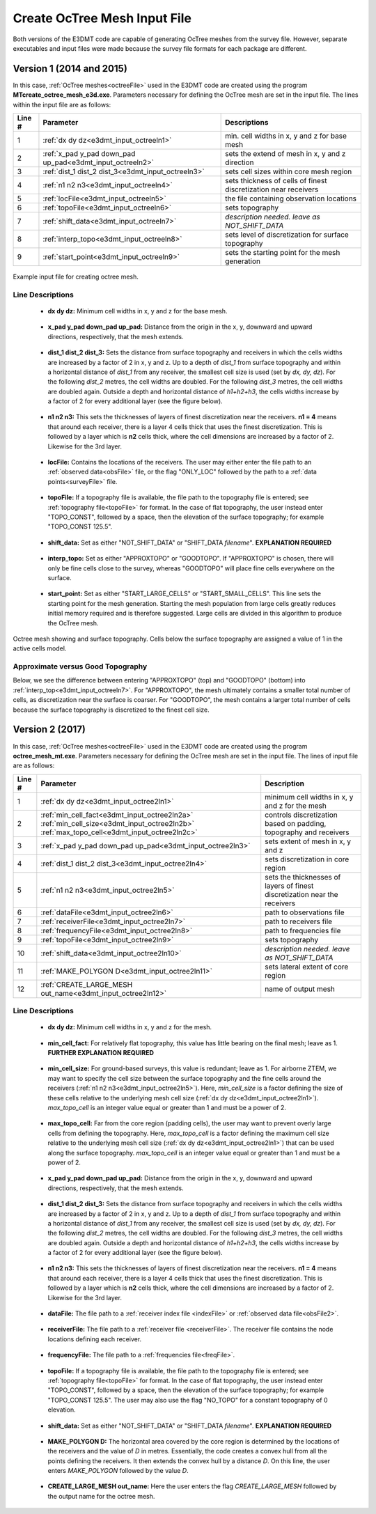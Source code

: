 .. _e3dmt_input_octree:

Create OcTree Mesh Input File
=============================

Both versions of the E3DMT code are capable of generating OcTree meshes from the survey file. However, separate executables and input files were made because the survey file formats for each package are different.

Version 1 (2014 and 2015)
-------------------------

In this case, :ref:`OcTree meshes<octreeFile>` used in the E3DMT code are created using the program **MTcreate_octree_mesh_e3d.exe**. Parameters necessary for defining the OcTree mesh are set in the input file. The lines within the input file are as follows:


.. tabularcolumns:: |C|C|C|

+--------+----------------------------------------------------------+-----------------------------------------------------------------+
| Line # | Parameter                                                | Descriptions                                                    |
+========+==========================================================+=================================================================+
| 1      |:ref:`dx dy dz<e3dmt_input_octreeln1>`                    | min. cell widths in x, y and z for base mesh                    |
+--------+----------------------------------------------------------+-----------------------------------------------------------------+
| 2      |:ref:`x_pad y_pad down_pad up_pad<e3dmt_input_octreeln2>` | sets the extend of mesh in x, y and z direction                 |
+--------+----------------------------------------------------------+-----------------------------------------------------------------+
| 3      |:ref:`dist_1 dist_2 dist_3<e3dmt_input_octreeln3>`        | sets cell sizes within core mesh region                         |
+--------+----------------------------------------------------------+-----------------------------------------------------------------+
| 4      |:ref:`n1 n2 n3<e3dmt_input_octreeln4>`                    | sets thickness of cells of finest discretization near receivers |
+--------+----------------------------------------------------------+-----------------------------------------------------------------+
| 5      |:ref:`locFile<e3dmt_input_octreeln5>`                     | the file containing observation locations                       |
+--------+----------------------------------------------------------+-----------------------------------------------------------------+
| 6      |:ref:`topoFile<e3dmt_input_octreeln6>`                    | sets topography                                                 |
+--------+----------------------------------------------------------+-----------------------------------------------------------------+
| 7      |:ref:`shift_data<e3dmt_input_octreeln7>`                  | *description needed. leave as NOT_SHIFT_DATA*                   |
+--------+----------------------------------------------------------+-----------------------------------------------------------------+
| 8      |:ref:`interp_topo<e3dmt_input_octreeln8>`                 | sets level of discretization for surface topography             |
+--------+----------------------------------------------------------+-----------------------------------------------------------------+
| 9      |:ref:`start_point<e3dmt_input_octreeln9>`                 | sets the starting point for the mesh generation                 |
+--------+----------------------------------------------------------+-----------------------------------------------------------------+



.. figure:: images/create_octree_input.png
     :align: center
     :width: 700

     Example input file for creating octree mesh.


Line Descriptions
^^^^^^^^^^^^^^^^^


.. _e3dmt_input_octreeln1:

    - **dx dy dz:** Minimum cell widths in x, y and z for the base mesh.

.. _e3dmt_input_octreeln2:

    - **x_pad y_pad down_pad up_pad:** Distance from the origin in the x, y, downward and upward directions, respectively, that the mesh extends.

.. _e3dmt_input_octreeln3:

    - **dist_1 dist_2 dist_3:** Sets the distance from surface topography and receivers in which the cells widths are increased by a factor of 2 in x, y and z. Up to a depth of *dist_1* from surface topography and within a horizontal distance of *dist_1* from any receiver, the smallest cell size is used (set by *dx, dy, dz*). For the following *dist_2* metres, the cell widths are doubled. For the following *dist_3* metres, the cell widths are doubled again. Outside a depth and horizontal distance of *h1+h2+h3*, the cells widths increase by a factor of 2 for every additional layer (see the figure below).

.. _e3dmt_input_octreeln4:

    - **n1 n2 n3:** This sets the thicknesses of layers of finest discretization near the receivers. **n1 = 4** means that around each receiver, there is a layer 4 cells thick that uses the finest discretization. This is followed by a layer which is **n2** cells thick, where the cell dimensions are increased by a factor of 2. Likewise for the 3rd layer.

.. _e3dmt_input_octreeln5:

    - **locFile:** Contains the locations of the receivers. The user may either enter the file path to an :ref:`observed data<obsFile>` file, or the flag "ONLY_LOC" followed by the path to a :ref:`data points<surveyFile>` file. 

.. _e3dmt_input_octreeln6:

    - **topoFile:** If a topography file is available, the file path to the topography file is entered; see :ref:`topography file<topoFile>` for format. In the case of flat topography, the user instead enter "TOPO_CONST", followed by a space, then the elevation of the surface topography; for example "TOPO_CONST 125.5".

.. _e3dmt_input_octreeln7:

    - **shift_data:** Set as either "NOT_SHIFT_DATA" or "SHIFT_DATA *filename*". **EXPLANATION REQUIRED**

.. _e3dmt_input_octreeln8:

    - **interp_topo:** Set as either "APPROXTOPO" or "GOODTOPO". If "APPROXTOPO" is chosen, there will only be fine cells close to the survey, whereas "GOODTOPO" will place fine cells everywhere on the surface.

.. _e3dmt_input_octreeln9:

    - **start_point:** Set as either "START_LARGE_CELLS" or "START_SMALL_CELLS". This line sets the starting point for the mesh generation. Starting the mesh population from large cells greatly reduces initial memory required and is therefore suggested. Large cells are divided in this algorithm to produce the OcTree mesh.


.. figure:: images/octree_example.png
     :align: center
     :width: 400

     Octree mesh showing and surface topography. Cells below the surface topography are assigned a value of 1 in the active cells model.

Approximate versus Good Topography
^^^^^^^^^^^^^^^^^^^^^^^^^^^^^^^^^^

Below, we see the difference between entering "APPROXTOPO" (top) and "GOODTOPO" (bottom) into :ref:`interp_top<e3dmt_input_octreeln7>`. For "APPROXTOPO", the mesh ultimately contains a smaller total number of cells, as discretization near the surface is coarser. For "GOODTOPO", the mesh contains a larger total number of cells because the surface topography is discretized to the finest cell size.


.. figure:: images/create_octree_topo.png
     :align: center
     :width: 500

.. _e3dmt_input_octree2:

Version 2 (2017)
----------------

In this case, :ref:`OcTree meshes<octreeFile>` used in the E3DMT code are created using the program **octree_mesh_mt.exe**. Parameters necessary for defining the OcTree mesh are set in the input file. The lines of input file are as follows:

.. tabularcolumns:: |C|C|C|

+--------+---------------------------------------------------------------------------------------------------------------------------------------------------------------+---------------------------------------------------------------------------+
| Line # | Parameter                                                                                                                                                     | Description                                                               |
+========+===============================================================================================================================================================+===========================================================================+
| 1      |:ref:`dx dy dz<e3dmt_input_octree2ln1>`                                                                                                                        | minimum cell widths in x, y and z for the mesh                            |
+--------+---------------------------------------------------------------------------------------------------------------------------------------------------------------+---------------------------------------------------------------------------+
| 2      |:ref:`min_cell_fact<e3dmt_input_octree2ln2a>` :math:`\;` :ref:`min_cell_size<e3dmt_input_octree2ln2b>` :math:`\;` :ref:`max_topo_cell<e3dmt_input_octree2ln2c>`| controls discretization based on padding, topography and receivers        |
+--------+---------------------------------------------------------------------------------------------------------------------------------------------------------------+---------------------------------------------------------------------------+
| 3      |:ref:`x_pad y_pad down_pad up_pad<e3dmt_input_octree2ln3>`                                                                                                     | sets extent of mesh in x, y and z                                         |
+--------+---------------------------------------------------------------------------------------------------------------------------------------------------------------+---------------------------------------------------------------------------+
| 4      |:ref:`dist_1 dist_2 dist_3<e3dmt_input_octree2ln4>`                                                                                                            | sets discretization in core region                                        |
+--------+---------------------------------------------------------------------------------------------------------------------------------------------------------------+---------------------------------------------------------------------------+
| 5      |:ref:`n1 n2 n3<e3dmt_input_octree2ln5>`                                                                                                                        | sets the thicknesses of layers of finest discretization near the receivers|
+--------+---------------------------------------------------------------------------------------------------------------------------------------------------------------+---------------------------------------------------------------------------+
| 6      |:ref:`dataFile<e3dmt_input_octree2ln6>`                                                                                                                        | path to observations file                                                 |
+--------+---------------------------------------------------------------------------------------------------------------------------------------------------------------+---------------------------------------------------------------------------+
| 7      |:ref:`receiverFile<e3dmt_input_octree2ln7>`                                                                                                                    | path to receivers file                                                    |
+--------+---------------------------------------------------------------------------------------------------------------------------------------------------------------+---------------------------------------------------------------------------+
| 8      |:ref:`frequencyFile<e3dmt_input_octree2ln8>`                                                                                                                   | path to frequencies file                                                  |
+--------+---------------------------------------------------------------------------------------------------------------------------------------------------------------+---------------------------------------------------------------------------+
| 9      |:ref:`topoFile<e3dmt_input_octree2ln9>`                                                                                                                        | sets topography                                                           |
+--------+---------------------------------------------------------------------------------------------------------------------------------------------------------------+---------------------------------------------------------------------------+
| 10     |:ref:`shift_data<e3dmt_input_octree2ln10>`                                                                                                                     | *description needed. leave as NOT_SHIFT_DATA*                             |
+--------+---------------------------------------------------------------------------------------------------------------------------------------------------------------+---------------------------------------------------------------------------+
| 11     |    :ref:`MAKE_POLYGON D<e3dmt_input_octree2ln11>`                                                                                                             | sets lateral extent of core region                                        |
+--------+---------------------------------------------------------------------------------------------------------------------------------------------------------------+---------------------------------------------------------------------------+
| 12     |    :ref:`CREATE_LARGE_MESH out_name<e3dmt_input_octree2ln12>`                                                                                                 | name of output mesh                                                       |
+--------+---------------------------------------------------------------------------------------------------------------------------------------------------------------+---------------------------------------------------------------------------+




Line Descriptions
^^^^^^^^^^^^^^^^^


.. _e3dmt_input_octree2ln1:

    - **dx dy dz:** Minimum cell widths in x, y and z for the mesh.

.. _e3dmt_input_octree2ln2a:

    - **min_cell_fact:** For relatively flat topography, this value has little bearing on the final mesh; leave as 1. **FURTHER EXPLANATION REQUIRED**

.. _e3dmt_input_octree2ln2b:

    - **min_cell_size:** For ground-based surveys, this value is redundant; leave as 1. For airborne ZTEM, we may want to specify the cell size between the surface topography and the fine cells around the receivers (:ref:`n1 n2 n3<e3dmt_input_octree2ln5>`). Here, *min_cell_size* is a factor defining the size of these cells relative to the underlying mesh cell size (:ref:`dx dy dz<e3dmt_input_octree2ln1>`). *max_topo_cell* is an integer value equal or greater than 1 and must be a power of 2.

.. _e3dmt_input_octree2ln2c:

    - **max_topo_cell:** Far from the core region (padding cells), the user may want to prevent overly large cells from defining the topography. Here, *max_topo_cell* is a factor defining the maximum cell size relative to the underlying mesh cell size (:ref:`dx dy dz<e3dmt_input_octree2ln1>`) that can be used along the surface topography. *max_topo_cell* is an integer value equal or greater than 1 and must be a power of 2.

.. _e3dmt_input_octree2ln3:

    - **x_pad y_pad down_pad up_pad:** Distance from the origin in the x, y, downward and upward directions, respectively, that the mesh extends.

.. _e3dmt_input_octree2ln4:

    - **dist_1 dist_2 dist_3:** Sets the distance from surface topography and receivers in which the cells widths are increased by a factor of 2 in x, y and z. Up to a depth of *dist_1* from surface topography and within a horizontal distance of *dist_1* from any receiver, the smallest cell size is used (set by *dx, dy, dz*). For the following *dist_2* metres, the cell widths are doubled. For the following *dist_3* metres, the cell widths are doubled again. Outside a depth and horizontal distance of *h1+h2+h3*, the cells widths increase by a factor of 2 for every additional layer (see the figure below).

.. _e3dmt_input_octree2ln5:

    - **n1 n2 n3:** This sets the thicknesses of layers of finest discretization near the receivers. **n1 = 4** means that around each receiver, there is a layer 4 cells thick that uses the finest discretization. This is followed by a layer which is **n2** cells thick, where the cell dimensions are increased by a factor of 2. Likewise for the 3rd layer.

.. _e3dmt_input_octree2ln6:

    - **dataFile:** The file path to a :ref:`receiver index file <indexFile>` or :ref:`observed data file<obsFile2>`. 

.. _e3dmt_input_octree2ln7:

    - **receiverFile:** The file path to a :ref:`receiver file <receiverFile>`. The receiver file contains the node locations defining each receiver.

.. _e3dmt_input_octree2ln8:

    - **frequencyFile:** The file path to a :ref:`frequencies file<freqFile>`.

.. _e3dmt_input_octree2ln9:

    - **topoFile:** If a topography file is available, the file path to the topography file is entered; see :ref:`topography file<topoFile>` for format. In the case of flat topography, the user instead enter "TOPO_CONST", followed by a space, then the elevation of the surface topography; for example "TOPO_CONST 125.5". The user may also use the flag "NO_TOPO" for a constant topography of 0 elevation.

.. _e3dmt_input_octree2ln10:

    - **shift_data:** Set as either "NOT_SHIFT_DATA" or "SHIFT_DATA *filename*". **EXPLANATION REQUIRED**

.. _e3dmt_input_octree2ln11:

    - **MAKE_POLYGON D:** The horizontal area covered by the core region is determined by the locations of the receivers and the value of *D* in metres. Essentially, the code creates a convex hull from all the points defining the receivers. It then extends the convex hull by a distance *D*. On this line, the user enters *MAKE_POLYGON* followed by the value *D*.

.. _e3dmt_input_octree2ln12:

    - **CREATE_LARGE_MESH out_name:** Here the user enters the flag *CREATE_LARGE_MESH* followed by the output name for the octree mesh.











